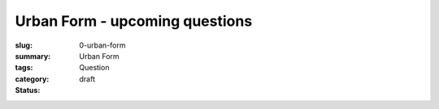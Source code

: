 Urban Form - upcoming questions
==================================================

:slug: 0-urban-form
:summary:
:tags: Urban Form
:category: Question
:status: draft

